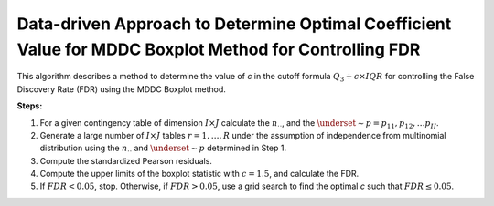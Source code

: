 .. _optimalc_alg:

Data-driven Approach to Determine Optimal Coefficient Value for MDDC Boxplot Method for Controlling FDR
=========================================================================================================

This algorithm describes a method to determine the value of `c` in the cutoff formula :math:`Q_3 + c \times IQR` for controlling the False Discovery Rate (FDR) using the MDDC Boxplot method.

**Steps:**

1. For a given contingency table of dimension :math:`I \times J` calculate the :math:`n_{\cdot \cdot}`, and the :math:`\underset{\sim}{p} = p_{11}, p_{12}, \ldots p_{IJ}`.

2. Generate a large number of :math:`I\times J$` tables :math:`r=1,\ldots,R` under the assumption of independence from multinomial distribution using the :math:`n_{\cdot \cdot}` and :math:`\underset{\sim}{p}` determined in Step 1.

3. Compute the standardized Pearson residuals.

4. Compute the upper limits of the boxplot statistic with :math:`c = 1.5`, and calculate the FDR.

5. If :math:`FDR < 0.05`, stop. Otherwise, if :math:`FDR > 0.05`, use a grid search to find the optimal `c` such that :math:`FDR \leq 0.05`.